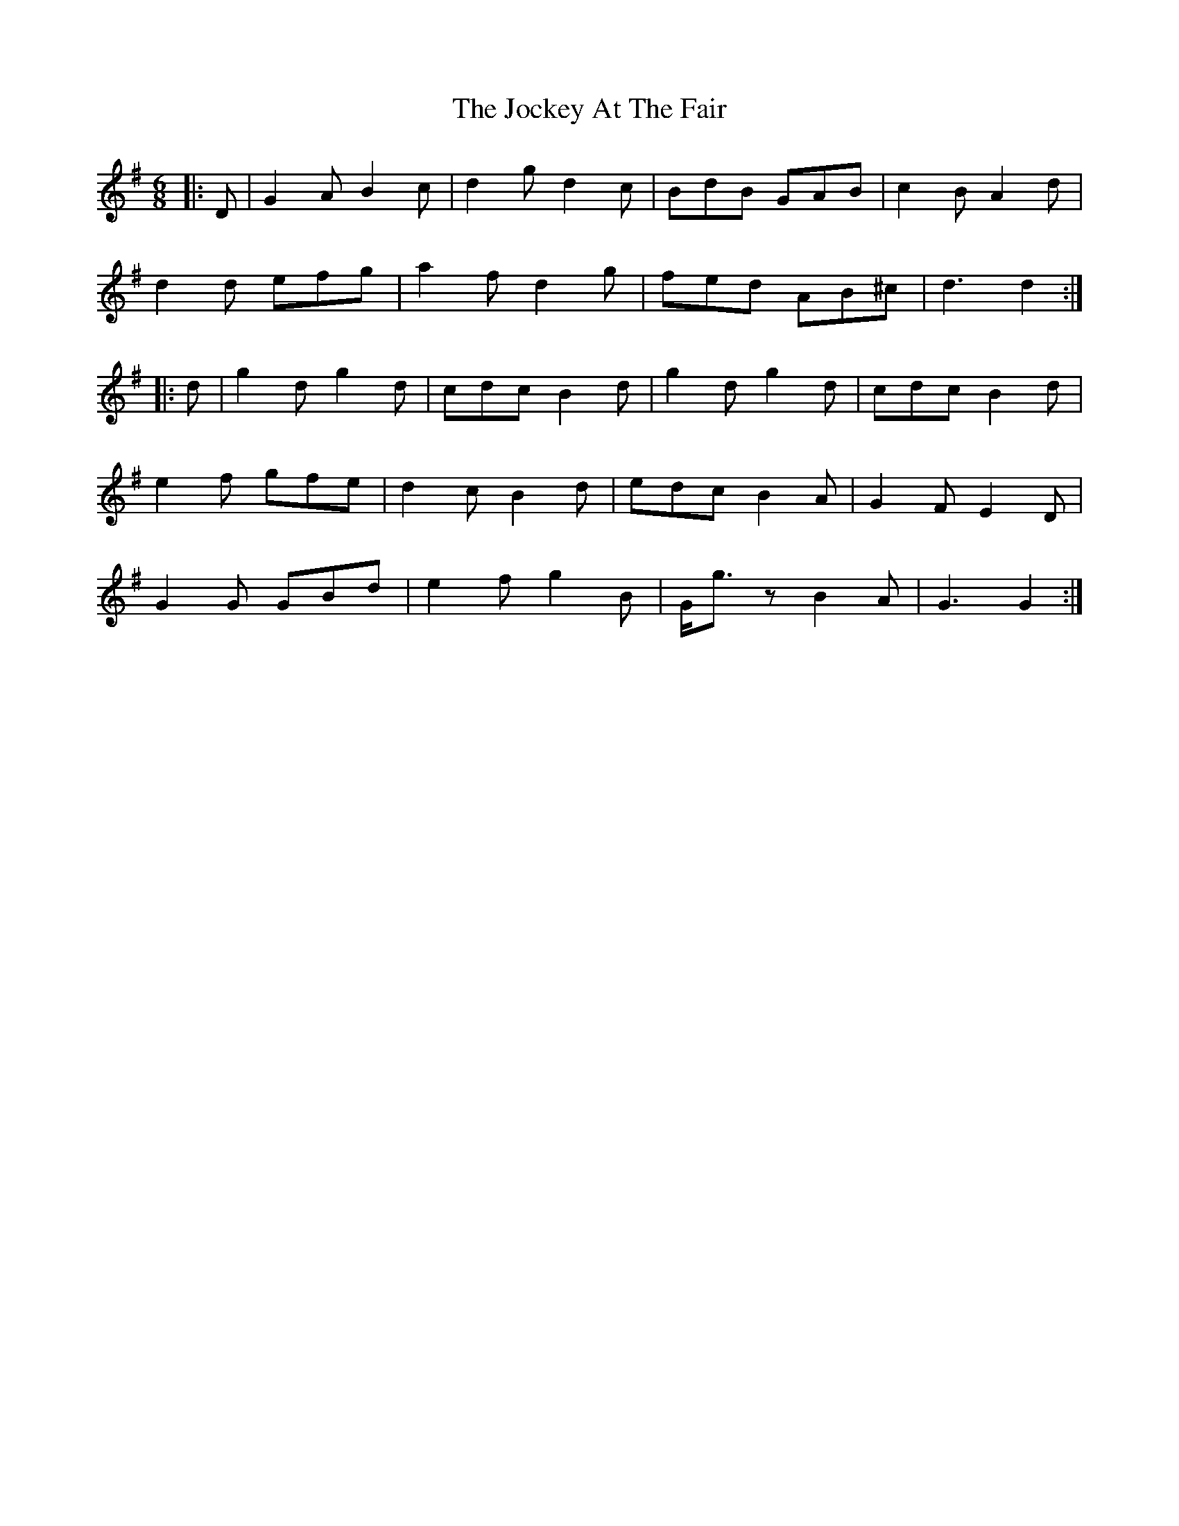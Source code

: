 X: 20190
T: Jockey At The Fair, The
R: jig
M: 6/8
K: Gmajor
|:D|G2 A B2 c|d2 g d2 c|BdB GAB|c2 B A2 d|
d2 d efg|a2 f d2 g|fed AB^c|d3 d2:|
|:d|g2 d g2 d|cdc B2 d|g2 d g2 d|cdc B2 d|
e2 f gfe|d2 c B2 d|edc B2 A|G2 F E2 D|
G2 G GBd|e2 f g2 B|G<g z B2 A|G3 G2:|

